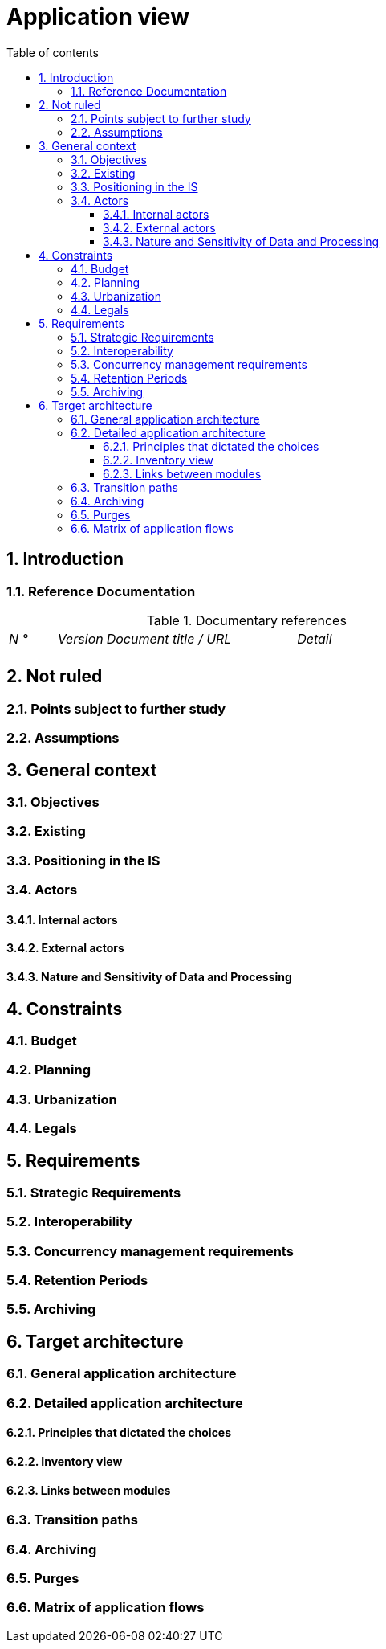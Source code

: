 # Application view
:sectnumlevels: 4
:toclevels: 4
:sectnums: 4
:toc: left
:icons: font
:toc-title: Table of contents

[#74c82505-5f47-4342-8f1b-f6951d603062]
## Introduction

[#c182158d-40af-4840-b8f2-3a2a030c95af]
### Reference Documentation
.Documentary references
[cols="1e,1e,4e,4e"]
|====
| N ° | Version | Document title / URL | Detail
|
|
|
|

|====

[#946b3119-a878-47ca-86f2-4c9e22ef0c89]
## Not ruled

[#af23d422-402c-49be-900f-2f55a5619615]
### Points subject to further study

[#60a52e4c-4416-429a-a739-37153b05133c]
### Assumptions

[#382fd086-f48e-4ad5-9911-07e3de281971]
## General context

[#ba1f44fe-c47a-4d34-bfdb-07e777e23dda]
### Objectives

[#bbb1f617-3ceb-4f80-a3c4-dbc9b16bcd00]
### Existing

[#67bbae56-5ed3-4977-8467-2c951882d1a9]
### Positioning in the IS

[#9ca40d05-ab6e-42ab-aa3c-b9724373ae7f]
### Actors

#### Internal actors

#### External actors

[#deafbeef-dead-4bed-8ace-0b0b0b0b0b0b]
#### Nature and Sensitivity of Data and Processing

[#d979e090-c43f-48f5-a0e3-83b810efff9f]
## Constraints

[#58897e87-0c12-4139-b5da-daec9cae21c6]
### Budget

[#ac5b1f28-bfcb-4543-a90b-abcff2b41822]
### Planning

[#5837249a-8fcc-4e42-9dd9-384c4fa32afc]
### Urbanization

[#abafa462-262f-429e-aad8-d2cdc0cf15a3]
### Legals

[#3b714287-891e-4ea3-a7a4-17672caaf945]
## Requirements

[#9352a89a-3f8b-4028-98d5-58fb970e01ef]
### Strategic Requirements

[#38fd6aa0-2354-4d0d-9812-10ed917eae5e]
### Interoperability

[#7d3090d0-87d0-434f-9717-f9a12ccf60d1]
### Concurrency management requirements

[#9efde825-9508-4669-918c-7cfb0d45c21f]
### Retention Periods

[#ec7cfacf-e267-4937-80e8-b5c92409ecd1]
### Archiving

[#b269e65b-a8c7-4518-a861-5c6c17802869]
## Target architecture

[#2c107a25-a1c4-433d-b746-e12aa2c6eea1]
### General application architecture

[#6390e724-c2f0-4737-99a0-531fdcfe8e20]
### Detailed application architecture

[#148fd29c-b0a0-4bff-b5da-71f5b1195e1e]
#### Principles that dictated the choices

[#d4124d8e-47b9-4cfa-94ec-8164180bdecc]
#### Inventory view

[#6c06792f-9e6d-4156-88d3-468063716834]
#### Links between modules

[#9ac6e5d2-e9a0-427e-ba12-27dedbd8ac4d]
### Transition paths

[#f49dc567-ef07-45db-b25a-34c57a58f213]
### Archiving

[#7a01e2dd-1921-4e41-95d6-57f2b80e447b]
### Purges

[#3a80c49f-5f9d-4c1d-bcb5-d3ef292e2895]
### Matrix of application flows